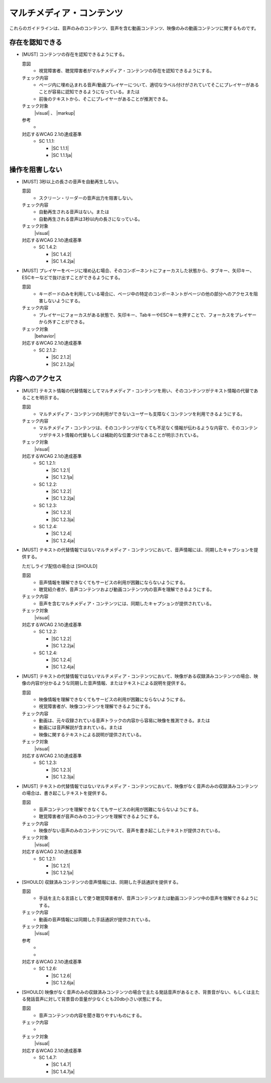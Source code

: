 .. _category-multimedia:

マルチメディア・コンテンツ
------------------------------------------------

これらのガイドラインは、音声のみのコンテンツ、音声を含む動画コンテンツ、映像のみの動画コンテンツに関するものです。

.. _multimedia-perceivable:

存在を認知できる
~~~~~~~~~~~~~~~~

.. _gl-multimedia-perceivable:

-  [MUST] コンテンツの存在を認知できるようにする。

   .. raw:: html

      <details>

   意図
      *  視覚障害者、聴覚障害者がマルチメディア・コンテンツの存在を認知できるようにする。
   チェック内容
      *  ページ内に埋め込まれる音声/動画プレイヤーについて、適切なラベル付けがされていてそこにプレイヤーがあることが容易に認知できるようになっている。または
      *  前後のテキストから、そこにプレイヤーがあることが推測できる。
   チェック対象
      |visual| 、 |markup|
   参考
      *  .. todo:: explanations/multimedia-perceivable.rstを編集してリンク
   対応するWCAG 2.1の達成基準
      *  SC 1.1.1:

         *  |SC 1.1.1|
         *  |SC 1.1.1ja|

   .. raw:: html

      </details>

.. _multimedia-operable:

操作を阻害しない
~~~~~~~~~~~~~~~~

.. todo:: explanations/multimedia-operable.rstを編集してリンク

.. _gl-multimedia-operable:

-  [MUST] 3秒以上の長さの音声を自動再生しない。

   .. raw:: html

      <details>

   意図
      *  スクリーン・リーダーの音声出力を阻害しない。
   チェック内容
      *  自動再生される音声はない。または
      *  自動再生される音声は3秒以内の長さになっている。
   チェック対象
      |visual|
   対応するWCAG 2.1の達成基準
      *  SC 1.4.2:

         *  |SC 1.4.2|
         *  |SC 1.4.2ja|

   .. raw:: html

      </details>

   .. _gl-multimedia-no-trap:
-  [MUST] プレイヤーをページに埋め込む場合、そのコンポーネントにフォーカスした状態から、タブキー、矢印キー、ESCキーなどで抜け出すことができるようにする。

   .. raw:: html

      <details>

   意図
      *  キーボードのみを利用している場合に、ページ中の特定のコンポーネントがページの他の部分へのアクセスを阻害しないようにする。
   チェック内容
      *  プレイヤーにフォーカスがある状態で、矢印キー、TabキーやESCキーを押すことで、フォーカスをプレイヤーから外すことができる。
   チェック対象
      |behavior|
   対応するWCAG 2.1の達成基準
      *  SC 2.1.2:

         *  |SC 2.1.2|
         *  |SC 2.1.2ja|

   .. raw:: html

      </details>


.. _multimedia-content-access:

内容へのアクセス 
~~~~~~~~~~~~~~~~

.. _gl-multimedia-text-alternative:

-  [MUST] テキスト情報の代替情報としてマルチメディア・コンテンツを用い、そのコンテンツがテキスト情報の代替であることを明示する。

   .. raw:: html

      <details>

   意図
      *  マルチメディア・コンテンツの利用ができないユーザーも支障なくコンテンツを利用できるようにする。
   チェック内容
      *  マルチメディア・コンテンツは、そのコンテンツがなくても不足なく情報が伝わるような内容で、そのコンテンツがテキスト情報の代替もしくは補助的な位置づけであることが明示されている。
   チェック対象
      |visual|
   対応するWCAG 2.1の達成基準
      *  SC 1.2.1:

         *  |SC 1.2.1|
         *  |SC 1.2.1ja|

      *  SC 1.2.2:

         *  |SC 1.2.2|
         *  |SC 1.2.2ja|

      *  SC 1.2.3:

         *  |SC 1.2.3|
         *  |SC 1.2.3ja|

      *  SC 1.2.4:

         *  |SC 1.2.4|
         *  |SC 1.2.4ja|

   .. raw:: html

      </details>

   .. _gl-multimedia-caption:
-  [MUST] テキストの代替情報ではないマルチメディア・コンテンツにおいて、音声情報には、同期したキャプションを提供する。

   ただしライブ配信の場合は [SHOULD]

   .. raw:: html

      <details>

   意図
      *  音声情報を理解できなくてもサービスの利用が困難にならないようにする。
      *  聴覚紹介者が、音声コンテンツおよび動画コンテンツ内の音声を理解できるようにする。
   チェック内容
      *  音声を含むマルチメディア・コンテンツには、同期したキャプションが提供されている。
   チェック対象
      |visual|
   対応するWCAG 2.1の達成基準
      *  SC 1.2.2:

         *  |SC 1.2.2|
         *  |SC 1.2.2ja|

      *  SC 1.2.4:

         *  |SC 1.2.4|
         *  |SC 1.2.4ja|

   .. raw:: html

      </details>

   .. _gl-multimedia-video-description:
-  [MUST] テキストの代替情報ではないマルチメディア・コンテンツにおいて、映像がある収録済みコンテンツの場合、映像の内容が分かるような同期した音声情報、またはテキストによる説明を提供する。

   .. raw:: html

      <details>

   意図
      *  映像情報を理解できなくてもサービスの利用が困難にならないようにする。
      *  視覚障害者が、映像コンテンツを理解できるようにする。
   チェック内容
      *  動画は、元々収録されている音声トラックの内容から容易に映像を推測できる。または
      *  動画には音声解説が含まれている。または
      *  映像に関するテキストによる説明が提供されている。
   チェック対象
      |visual|
   対応するWCAG 2.1の達成基準
      *  SC 1.2.3:

         *  |SC 1.2.3|
         *  |SC 1.2.3ja|

   .. raw:: html

      </details>

   .. _gl-multimedia-transcript:
-  [MUST] テキストの代替情報ではないマルチメディア・コンテンツにおいて、映像がなく音声のみの収録済みコンテンツの場合は、書き起こしテキストを提供する。

   .. raw:: html

      <details>

   意図
      *  音声コンテンツを理解できなくてもサービスの利用が困難にならないようにする。
      *  聴覚障害者が音声のみのコンテンツを理解できるようにする。
   チェック内容
      *  映像がない音声のみのコンテンツについて、音声を書き起こしたテキストが提供されている。
   チェック対象
      |visual|
   対応するWCAG 2.1の達成基準
      *  SC 1.2.1:

         *  |SC 1.2.1|
         *  |SC 1.2.1ja|

   .. raw:: html

      </details>

   .. _gl-multimedia-sign-language:
-  [SHOULD] 収録済みコンテンツの音声情報には、同期した手話通訳を提供する。

   .. raw:: html

      <details>

   意図
      *  手話を主たる言語として使う聴覚障害者が、音声コンテンツまたは動画コンテンツ中の音声を理解できるようにする。
   チェック内容
      *  動画の音声情報には同期した手話通訳が提供されている。
   チェック対象
      |visual|
   参考
      *  .. todo:: 手話とキャプションのどちらかがあれば良いというものではないという解説を書いてリンク
      *  .. todo:: explanations/multimedia-content-access.rstの内容も再検討
   対応するWCAG 2.1の達成基準
      *  SC 1.2.6:

         *  |SC 1.2.6|
         *  |SC 1.2.6ja|

   .. raw:: html

      </details>

   .. _gl-multimedia-background-sound:
-  [SHOULD] 映像がなく音声のみの収録済みコンテンツの場合で主たる発話音声があるとき、背景音がない、もしくは主たる発話音声に対して背景音の音量が少なくとも20db小さい状態にする。

   .. raw:: html

      <details>

   意図
      *  音声コンテンツの内容を聞き取りやすいものにする。
   チェック内容
      *  .. todo:: SC 1.4.7のチェック方法を検討
   チェック対象
      |visual|
   対応するWCAG 2.1の達成基準
      *  SC 1.4.7:

         *  |SC 1.4.7|
         *  |SC 1.4.7ja|

   .. raw:: html

      </details>
